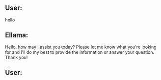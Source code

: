 ** User:
hello

** Ellama:
Hello, how may I assist you today? Please let me know what you're looking for and I'll do my best to
provide the information or answer your question. Thank you!

** User:
